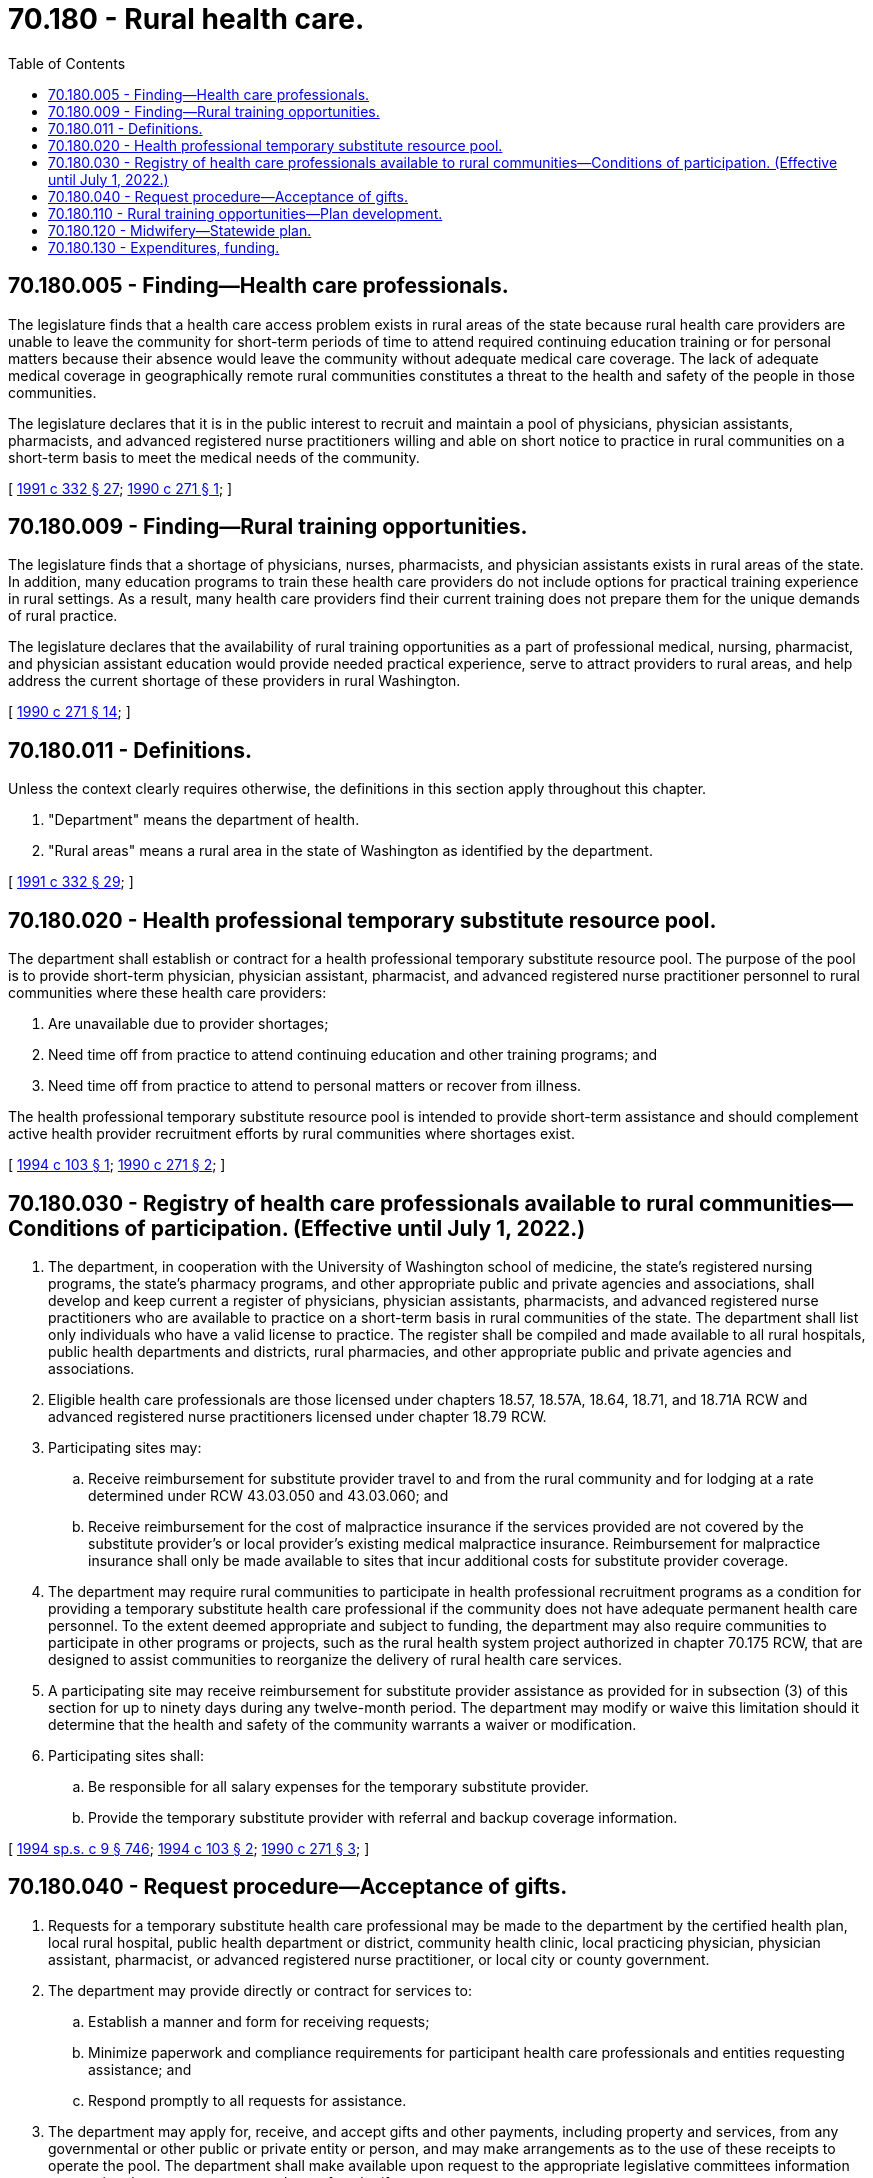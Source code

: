 = 70.180 - Rural health care.
:toc:

== 70.180.005 - Finding—Health care professionals.
The legislature finds that a health care access problem exists in rural areas of the state because rural health care providers are unable to leave the community for short-term periods of time to attend required continuing education training or for personal matters because their absence would leave the community without adequate medical care coverage. The lack of adequate medical coverage in geographically remote rural communities constitutes a threat to the health and safety of the people in those communities.

The legislature declares that it is in the public interest to recruit and maintain a pool of physicians, physician assistants, pharmacists, and advanced registered nurse practitioners willing and able on short notice to practice in rural communities on a short-term basis to meet the medical needs of the community.

[ http://lawfilesext.leg.wa.gov/biennium/1991-92/Pdf/Bills/Session%20Laws/House/1960-S.SL.pdf?cite=1991%20c%20332%20§%2027[1991 c 332 § 27]; http://leg.wa.gov/CodeReviser/documents/sessionlaw/1990c271.pdf?cite=1990%20c%20271%20§%201[1990 c 271 § 1]; ]

== 70.180.009 - Finding—Rural training opportunities.
The legislature finds that a shortage of physicians, nurses, pharmacists, and physician assistants exists in rural areas of the state. In addition, many education programs to train these health care providers do not include options for practical training experience in rural settings. As a result, many health care providers find their current training does not prepare them for the unique demands of rural practice.

The legislature declares that the availability of rural training opportunities as a part of professional medical, nursing, pharmacist, and physician assistant education would provide needed practical experience, serve to attract providers to rural areas, and help address the current shortage of these providers in rural Washington.

[ http://leg.wa.gov/CodeReviser/documents/sessionlaw/1990c271.pdf?cite=1990%20c%20271%20§%2014[1990 c 271 § 14]; ]

== 70.180.011 - Definitions.
Unless the context clearly requires otherwise, the definitions in this section apply throughout this chapter.

. "Department" means the department of health.

. "Rural areas" means a rural area in the state of Washington as identified by the department.

[ http://lawfilesext.leg.wa.gov/biennium/1991-92/Pdf/Bills/Session%20Laws/House/1960-S.SL.pdf?cite=1991%20c%20332%20§%2029[1991 c 332 § 29]; ]

== 70.180.020 - Health professional temporary substitute resource pool.
The department shall establish or contract for a health professional temporary substitute resource pool. The purpose of the pool is to provide short-term physician, physician assistant, pharmacist, and advanced registered nurse practitioner personnel to rural communities where these health care providers:

. Are unavailable due to provider shortages;

. Need time off from practice to attend continuing education and other training programs; and

. Need time off from practice to attend to personal matters or recover from illness.

The health professional temporary substitute resource pool is intended to provide short-term assistance and should complement active health provider recruitment efforts by rural communities where shortages exist.

[ http://lawfilesext.leg.wa.gov/biennium/1993-94/Pdf/Bills/Session%20Laws/House/2508.SL.pdf?cite=1994%20c%20103%20§%201[1994 c 103 § 1]; http://leg.wa.gov/CodeReviser/documents/sessionlaw/1990c271.pdf?cite=1990%20c%20271%20§%202[1990 c 271 § 2]; ]

== 70.180.030 - Registry of health care professionals available to rural communities—Conditions of participation. (Effective until July 1, 2022.)
. The department, in cooperation with the University of Washington school of medicine, the state's registered nursing programs, the state's pharmacy programs, and other appropriate public and private agencies and associations, shall develop and keep current a register of physicians, physician assistants, pharmacists, and advanced registered nurse practitioners who are available to practice on a short-term basis in rural communities of the state. The department shall list only individuals who have a valid license to practice. The register shall be compiled and made available to all rural hospitals, public health departments and districts, rural pharmacies, and other appropriate public and private agencies and associations. 

. Eligible health care professionals are those licensed under chapters 18.57, 18.57A, 18.64, 18.71, and 18.71A RCW and advanced registered nurse practitioners licensed under chapter 18.79 RCW.

. Participating sites may:

.. Receive reimbursement for substitute provider travel to and from the rural community and for lodging at a rate determined under RCW 43.03.050 and 43.03.060; and

.. Receive reimbursement for the cost of malpractice insurance if the services provided are not covered by the substitute provider's or local provider's existing medical malpractice insurance. Reimbursement for malpractice insurance shall only be made available to sites that incur additional costs for substitute provider coverage.

. The department may require rural communities to participate in health professional recruitment programs as a condition for providing a temporary substitute health care professional if the community does not have adequate permanent health care personnel. To the extent deemed appropriate and subject to funding, the department may also require communities to participate in other programs or projects, such as the rural health system project authorized in chapter 70.175 RCW, that are designed to assist communities to reorganize the delivery of rural health care services.

. A participating site may receive reimbursement for substitute provider assistance as provided for in subsection (3) of this section for up to ninety days during any twelve-month period. The department may modify or waive this limitation should it determine that the health and safety of the community warrants a waiver or modification. 

. Participating sites shall:

.. Be responsible for all salary expenses for the temporary substitute provider.

.. Provide the temporary substitute provider with referral and backup coverage information.

[ http://lawfilesext.leg.wa.gov/biennium/1993-94/Pdf/Bills/Session%20Laws/House/2676-S.SL.pdf?cite=1994%20sp.s.%20c%209%20§%20746[1994 sp.s. c 9 § 746]; http://lawfilesext.leg.wa.gov/biennium/1993-94/Pdf/Bills/Session%20Laws/House/2508.SL.pdf?cite=1994%20c%20103%20§%202[1994 c 103 § 2]; http://leg.wa.gov/CodeReviser/documents/sessionlaw/1990c271.pdf?cite=1990%20c%20271%20§%203[1990 c 271 § 3]; ]

== 70.180.040 - Request procedure—Acceptance of gifts.
. Requests for a temporary substitute health care professional may be made to the department by the certified health plan, local rural hospital, public health department or district, community health clinic, local practicing physician, physician assistant, pharmacist, or advanced registered nurse practitioner, or local city or county government.

. The department may provide directly or contract for services to:

.. Establish a manner and form for receiving requests;

.. Minimize paperwork and compliance requirements for participant health care professionals and entities requesting assistance; and

.. Respond promptly to all requests for assistance.

. The department may apply for, receive, and accept gifts and other payments, including property and services, from any governmental or other public or private entity or person, and may make arrangements as to the use of these receipts to operate the pool. The department shall make available upon request to the appropriate legislative committees information concerning the source, amount, and use of such gifts or payments.

[ http://lawfilesext.leg.wa.gov/biennium/1993-94/Pdf/Bills/Session%20Laws/House/2508.SL.pdf?cite=1994%20c%20103%20§%203[1994 c 103 § 3]; http://leg.wa.gov/CodeReviser/documents/sessionlaw/1990c271.pdf?cite=1990%20c%20271%20§%204[1990 c 271 § 4]; ]

== 70.180.110 - Rural training opportunities—Plan development.
. The department, in consultation with at least the student achievement council, the state board for community and technical colleges, the superintendent of public instruction, and state-supported education programs in medicine, pharmacy, and nursing, shall develop a plan for increasing rural training opportunities for students in medicine, pharmacy, and nursing. The plan shall provide for direct exposure to rural health professional practice conditions for students planning careers in medicine, pharmacy, and nursing.

. The department and the medical, pharmacy, and nurse education programs shall:

.. Inventory existing rural-based clinical experience programs, including internships, clerkships, residencies, and other training opportunities available to students pursuing degrees in nursing, pharmacy, and medicine;

.. Identify where training opportunities do not currently exist and are needed;

.. Develop recommendations for improving the availability of rural training opportunities;

.. Develop recommendations on establishing agreements between education programs to assure that all students in medical, pharmacist, and nurse education programs in the state have access to rural training opportunities; and

.. Review private and public funding sources to finance rural-based training opportunities.

[ http://lawfilesext.leg.wa.gov/biennium/2011-12/Pdf/Bills/Session%20Laws/House/2483-S2.SL.pdf?cite=2012%20c%20229%20§%20593[2012 c 229 § 593]; http://lawfilesext.leg.wa.gov/biennium/1997-98/Pdf/Bills/Session%20Laws/Senate/6219.SL.pdf?cite=1998%20c%20245%20§%20120[1998 c 245 § 120]; http://leg.wa.gov/CodeReviser/documents/sessionlaw/1990c271.pdf?cite=1990%20c%20271%20§%2015[1990 c 271 § 15]; ]

== 70.180.120 - Midwifery—Statewide plan.
The department, in consultation with training programs that lead to licensure in midwifery and certification as a certified nurse midwife, and other appropriate private and public groups, shall develop a statewide plan to address access to midwifery services.

The plan shall include at least the following: (1) Identification of maternity service shortage areas in the state where midwives could reduce the shortage of services; (2) an inventory of current training programs and preceptorship activities available to train licensed and certified nurse midwives; (3) identification of gaps in the availability of training due to such factors as geographic or economic conditions that prevent individuals from seeking training; (4) identification of other barriers to utilizing midwives; (5) identification of strategies to train future midwives such as developing training programs at community colleges and universities, using innovative telecommunications for training in rural areas, and establishing preceptorship programs accessible to prospective midwives in shortage areas; (6) development of recruitment strategies; and (7) estimates of expected costs associated in recruitment and training.

The plan shall identify the most expeditious and cost-efficient manner to recruit and train midwives to meet the current shortages. Plan development and implementation shall be coordinated with other state policy efforts directed toward, but not limited to, maternity care access, rural health care system organization, and provider recruitment for shortage and medically underserved areas of the state.

[ http://lawfilesext.leg.wa.gov/biennium/1997-98/Pdf/Bills/Session%20Laws/Senate/6219.SL.pdf?cite=1998%20c%20245%20§%20121[1998 c 245 § 121]; http://leg.wa.gov/CodeReviser/documents/sessionlaw/1990c271.pdf?cite=1990%20c%20271%20§%2016[1990 c 271 § 16]; ]

== 70.180.130 - Expenditures, funding.
Any additional expenditures incurred by the University of Washington from provisions of chapter 271, Laws of 1990 shall be funded from existing financial resources.

[ http://leg.wa.gov/CodeReviser/documents/sessionlaw/1990c271.pdf?cite=1990%20c%20271%20§%2028[1990 c 271 § 28]; ]


